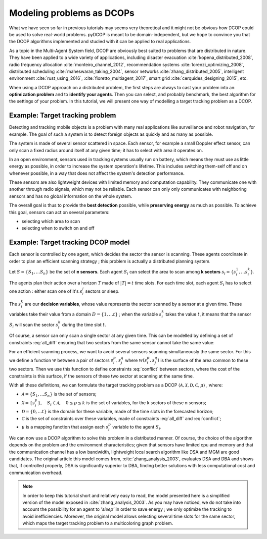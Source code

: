 
.. _tutorials_problem_modeling:


Modeling problems as DCOPs
==========================

What we have seen so far in previous tutorials may seems very theoretical
and it might not be obvious how DCOP could be used to solve
real-world problems.
pyDCOP is meant to be domain-independent, but we hope to convince you that
the DCOP algorithms implemented and studied with it can be applied to
real applications.

As a topic in the Multi-Agent System field,
DCOP are obviously best suited to problems that are distributed in nature.
They have been applied to a wide variety of applications, including
disaster evacuation :cite:`kopena_distributed_2008`,
radio frequency allocation :cite:`monteiro_channel_2012`,
recommendation systems :cite:`lorenzi_optimizing_2008`,
distributed scheduling :cite:`maheswaran_taking_2004`,
sensor networks :cite:`zhang_distributed_2005`,
intelligent environment :cite:`rust_using_2016`, :cite:`fioretto_multiagent_2017`,
smart grid :cite:`cerquides_designing_2015`,
etc.

When using a DCOP approach on a distributed problem, the first steps are always
to cast your problem into an **optimization problem**
and to **identify your agents**.
Then you can select, and probably benchmark, the best algorithm for the
settings of your problem.
In this tutorial, we will present one way of modelling a target tracking
problem as a DCOP.

Example: Target tracking problem
--------------------------------

Detecting and tracking mobile objects is a problem with many real applications
like surveillance and robot navigation, for example.
The goal of such a system is to detect foreign objects as quickly and as many
as possible.

The system is made of several sensor scattered in space.
Each sensor, for example a small Doppler effect sensor,
can only scan a fixed radius around itself at any given time;
it has to select with area it operates on.

In an open environment,
sensors used in tracking systems usually run on battery,
which means they must use as little energy as possible,
in order to increase the system operation's lifetime.
This includes switching them-self off and on whenever possible,
in a way that does not affect the system's detection performance.

These sensors are also lightweight devices
with limited memory and computation capability.
They communicate one with another through radio signals,
which may not be reliable.
Each sensor can only only communicates with neighboring sensors
and has no global information on the whole system.

The overall goal is thus to provide the **best detection** possible,
while **preserving energy** as much as possible.
To achieve this goal, sensors can act on several parameters:

* selecting which area to scan
* selecting when to switch on and off


Example: Target tracking DCOP model
-----------------------------------

Each sensor is controlled by one agent,
which decides the sector the sensor is scanning.
These agents coordinate in order to plan an efficient scanning strategy ;
this problem is actually a distributed planning system.

Let :math:`S = \{ S_1, ... S_n \}` be the set of **n sensors**.
Each agent :math:`S_i` can select the area
to scan among **k sectors** :math:`s_i = \{ s_i^1, ... s_i^k \}`.

The agents plan their action over a horizon :math:`T` made of
:math:`|T| = t` time slots.
For each time slot,
each agent :math:`S_i` has to select one
action : either scan one of it's :math:`s_i^j` sectors or sleep.

The :math:`s_i^k` are our **decision variables**,
whose value represents the sector scanned by a sensor at a given time.
These variables take their value from a domain
:math:`D = \{ 1, ... t\}` ;
when the variable :math:`s_i^k` takes the value :math:`t`,
it means that the sensor :math:`S_i` will scan the sector :math:`s_i^k`
during the time slot :math:`t`.

Of course, a sensor can only scan a single sector at any given time.
This can be modelled by defining a set of constraints :eq:`all_diff` ensuring
that two sectors from the same sensor cannot take the same value:

.. math::
  :label: all_diff

  \forall s_i^p, s_i^q \in s_i \times s_i, p \neq q
  \Rightarrow s_i^p  \neq s_i^q


For an efficient scanning process, we want to avoid several sensors scanning
simultaneously the same sector.
For this we define a function :math:`w` between a pair of sectors
:math:`s_i^p, s_j^q`
where :math:`w(s_i^p, s_j^q)` is the surface of the area common to these two
sectors.
Then we use this function to define constraints :eq:`conflict` between sectors,
where the cost of the constraints is this surface,
if the sensors of these two sector at scanning at the same time.


.. math::
  :label: conflict

  c(s_i^p, s_j^q) =
  \begin{cases}
    w(s_i^p, s_j^q) & \mathrm{if } s_i^p == s_j^q \\
    0 & \mathrm{otherwise}
  \end{cases}


With all these definitions, we can formulate the target tracking problem
as a DCOP
:math:`\langle \mathcal{A}, \mathcal{X}, \mathcal{D}, \mathcal{C}, \mu \rangle`
, where:

* :math:`\mathcal{A} =  \{ S_1, ... S_n \}` is the set of sensors;
* :math:`\mathcal{X} = \{ s_i^p\}, \quad S_i \in \mathcal{A}, \quad 0 \leq p \leq k`
  is the set of variables, for the k sectors of these n sensors;
* :math:`\mathcal{D} = \{0,...t\}` is the domain for these variable, made of the
  time slots in the forecasted horizon;
* :math:`\mathcal{C}` is the set of constraints over these variables, made of
  constraints :eq:`all_diff` and :eq:`conflict`;
* :math:`\mu` is a mapping function that assign each :math:`s_i^p` variable
  to the agent :math:`S_i`.

We can now use a DCOP algorithm to solve this problem in a distributed
manner.
Of course, the choice of the algorithm depends on the problem and the environment
characteristics; given that sensors have limited cpu and memory and that
the communication channel has a low bandwidth,
lightweight local search algorithm like DSA and MGM are good candidates.
The original article this model comes from, :cite:`zhang_analysis_2003`,
evaluates DSA and DBA and shows that,
if controlled properly, DSA is significantly superior to DBA,
finding better solutions with less computational cost
and communication overhead.


.. note:: In order to keep this tutorial short and relatively easy to read,
  the model presented here is a simplified version of the model exposed in
  :cite:`zhang_analysis_2003`.
  As you may have noticed, we do not take into account the possibility for an
  agent to *'sleep'* in order to save energy ; we only optimize the tracking
  to avoid inefficiencies.
  Moreover, the original model allows selecting several time slots for the same
  sector,
  which maps the target tracking problem to a multicoloring graph problem.






